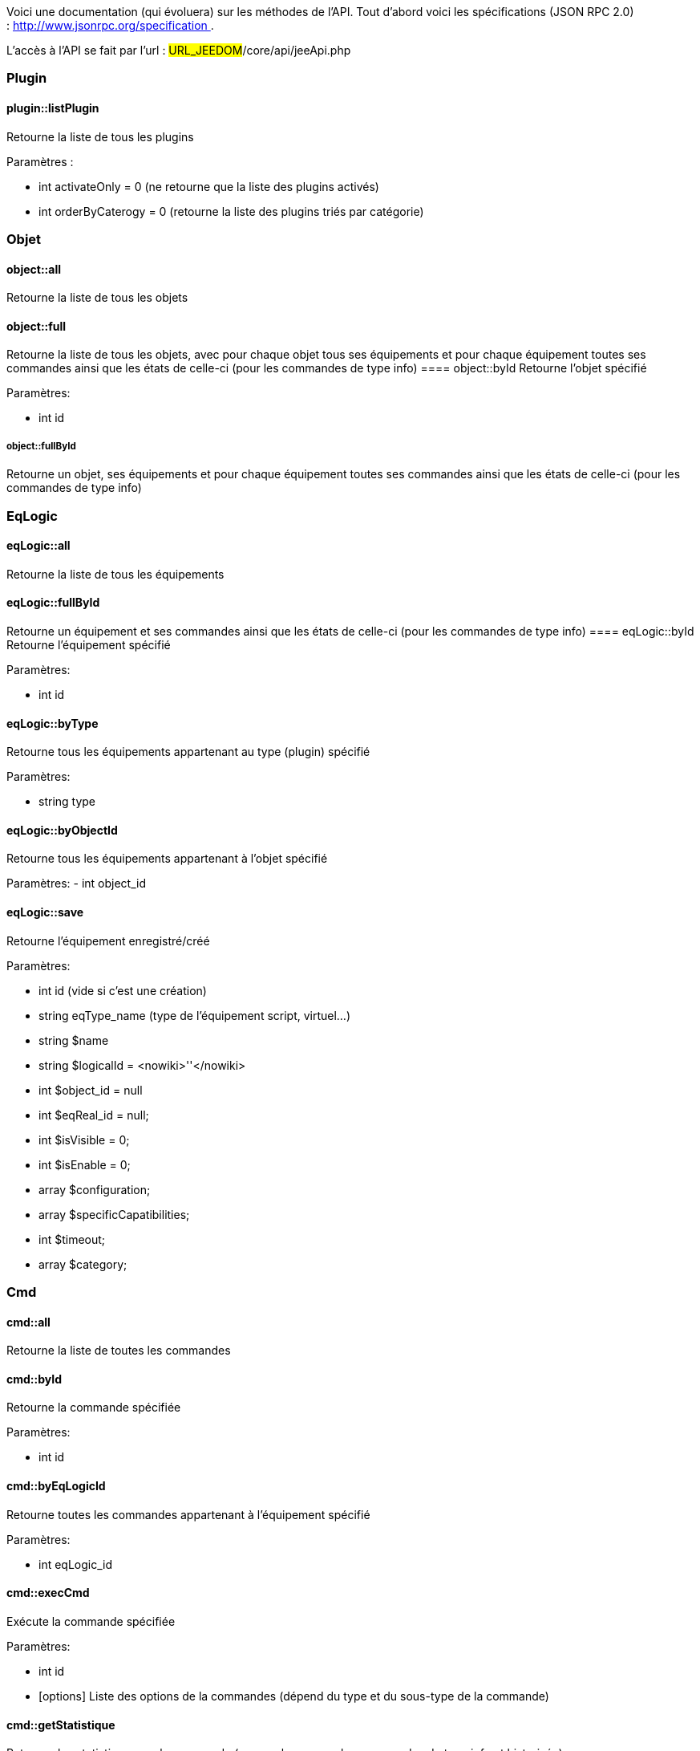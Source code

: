 Voici une documentation (qui évoluera) sur les méthodes de l'API. Tout d'abord voici les spécifications (JSON RPC 2.0) : http://www.jsonrpc.org/specification .

L'accès à l'API se fait par l'url : #URL_JEEDOM#/core/api/jeeApi.php

=== Plugin

==== plugin::listPlugin
Retourne la liste de tous les plugins

Paramètres :

- int activateOnly = 0 (ne retourne que la liste des plugins activés)
- int orderByCaterogy = 0 (retourne la liste des plugins triés par catégorie)


=== Objet

==== object::all
Retourne la liste de tous les objets

==== object::full
Retourne la liste de tous les objets, avec pour chaque objet tous ses équipements et pour chaque équipement toutes ses commandes ainsi que les états de celle-ci (pour les commandes de type info)
==== object::byId
Retourne l'objet spécifié

Paramètres:

- int id

===== object::fullById =====
Retourne un objet, ses équipements et pour chaque équipement toutes ses commandes ainsi que les états de celle-ci (pour les commandes de type info)

=== EqLogic
==== eqLogic::all
Retourne la liste de tous les équipements

==== eqLogic::fullById
Retourne un équipement et ses commandes ainsi que les états de celle-ci (pour les commandes de type info)
==== eqLogic::byId
Retourne l'équipement spécifié

Paramètres:

- int id

==== eqLogic::byType

Retourne tous les équipements appartenant au type (plugin) spécifié

Paramètres:

- string type

==== eqLogic::byObjectId
Retourne tous les équipements appartenant à l'objet spécifié

Paramètres:
- int object_id

==== eqLogic::save
Retourne l'équipement enregistré/créé

Paramètres:

- int id (vide si c'est une création)
- string eqType_name (type de l'équipement script, virtuel...)
- string $name
- string $logicalId = <nowiki>''</nowiki>
- int $object_id = null
- int $eqReal_id = null;
- int $isVisible = 0;
- int $isEnable = 0;
- array $configuration;
- array $specificCapatibilities;
- int $timeout;
- array $category;

=== Cmd

==== cmd::all
Retourne la liste de toutes les commandes

==== cmd::byId
Retourne la commande spécifiée

Paramètres:

- int id

==== cmd::byEqLogicId
Retourne toutes les commandes appartenant à l'équipement spécifié

Paramètres:

- int eqLogic_id

==== cmd::execCmd
Exécute la commande spécifiée

Paramètres:

- int id
- [options] Liste des options de la commandes (dépend du type et du sous-type de la commande)

==== cmd::getStatistique
Retourne les statistiques sur la commande (ne marche que sur les commandes de type info et historisée)

Paramètres:

- int id
- string startTime : date de début de calcul des statistiques
- string endTime : date de fin de calcul des statistiques

==== cmd::getTendance
Retourne la tendance sur la commande (ne marche que sur les commandes de type info et historisée)

Paramètres:

- int id
- string startTime : date de début de calcul de la tendance
- string endTime : date de fin de calcul de la tendance

==== cmd::getHistory
Retourne l'historique de la commande (ne marche que sur les commandes de type info et historisée)

Paramètres:

- int id
- string startTime : date de début de l'historique
- string endTime : date de fin de l'historique


=== Scenario

==== scenario::all
Retourne la liste de tous les scénarios

==== scenario::byId
Retourne le scénario spécifié

Paramètres:

- int id

==== scenario::changeState
Change l'état du scénario spécifié.

Paramètres:

- int id
- string state : [run,stop,enable,disable]

=== Interaction

==== interact::tryToReply
Essaye de faire correspondre une demande avec une interaction, exécute l'action et répond en conséquence

Paramètres:

- query (phrase de la demande)

=== Exemples
Voici un exemple d'utilisation de l'API. Pour l'exemple si dessous j'utilise cette class php qui permet de simplifier l'utilisation de l'api.

Récupération de la liste des objets :


----
 $jsonrpc = new jsonrpcClient('#URL_JEEDOM#/core/api/jeeApi.php', #API_KEY#);
 if($jsonrpc->sendRequest('object::all', array())){
    print_r($jsonrpc->getResult());
 }else{
    echo $jsonrpc->getError();
 }
----
 
Exécution d'une commande (avec comme option un titre et un message)


----
 $jsonrpc = new jsonrpcClient('#URL_JEEDOM#/core/api/jeeApi.php', #API_KEY#);
 if($jsonrpc->sendRequest('cmd::execCmd', array('id' => #cmd_id#, 'options' => array('title' => 'Coucou', 'message' => 'Ca marche')))){
    echo 'OK';
 }else{
    echo $jsonrpc->getError();
 }
----
 
L'API est bien sur utilisable avec d'autre langage (simplement un post sur une page) 
